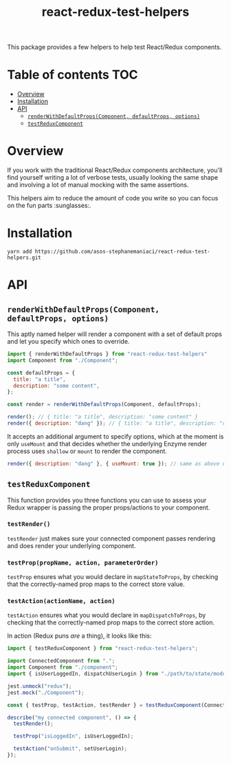 #+TITLE: react-redux-test-helpers

This package provides a few helpers to help test React/Redux
components.

* Table of contents                                                     :TOC:
- [[#overview][Overview]]
- [[#installation][Installation]]
- [[#api][API]]
  - [[#renderwithdefaultpropscomponent-defaultprops-options][~renderWithDefaultProps(Component, defaultProps, options)~]]
  - [[#testreduxcomponent][~testReduxComponent~]]

* Overview
If you work with the traditional React/Redux components architecture,
you'll find yourself writing a lot of verbose tests, usually looking
the same shape and involving a lot of manual mocking with the same
assertions.

This helpers aim to reduce the amount of code you write so you can
focus on the fun parts :sunglasses:.

* Installation
~yarn add https://github.com/asos-stephanemaniaci/react-redux-test-helpers.git~

* API
** ~renderWithDefaultProps(Component, defaultProps, options)~
This aptly named helper will render a component with a set of default
props and let you specify which ones to override.

#+BEGIN_SRC js
import { renderWithDefaultProps } from "react-redux-test-helpers"
import Component from "./Component";

const defaultProps = {
  title: "a title",
  description: "some content",
};

const render = renderWithDefaultProps(Component, defaultProps);

render(); // { title: "a title", description: "some content" }
render({ description: "dang" }); // { title: "a title", description: "dang" }
#+END_SRC

It accepts an additional argument to specify options, which at the
moment is only ~useMount~ and that decides whether the underlying
Enzyme render process uses ~shallow~ or ~mount~ to render the
component.

#+BEGIN_SRC js
render({ description: "dang" }, { useMount: true }); // same as above using mount().
#+END_SRC

** ~testReduxComponent~
This function provides you three functions you can use to assess your
Redux wrapper is passing the proper props/actions to your component.

*** ~testRender()~
~testRender~ just makes sure your connected component passes rendering
and does render your underlying component.

*** ~testProp(propName, action, parameterOrder)~
~testProp~ ensures what you would declare in ~mapStateToProps~, by
checking that the correctly-named prop maps to the correct store value.

*** ~testAction(actionName, action)~
~testAction~ ensures what you would declare in ~mapDispatchToProps~, by
checking that the correctly-named prop maps to the correct store action.

In action (Redux puns /are/ a thing), it looks like this:
#+BEGIN_SRC js
import { testReduxComponent } from "react-redux-test-helpers";

import ConnectedComponent from ".";
import Component from "./component";
import { isUserLoggedIn, dispatchUserLogin } from "./path/to/state/module";

jest.unmock("redux");
jest.mock("./Component");

const { testProp, testAction, testRender } = testReduxComponent(ConnectedComponent, Component);

describe("my connected component", () => {
  testRender();

  testProp("isLoggedIn", isUserLoggedIn);

  testAction("onSubmit", setUserLogin);
});
#+END_SRC
